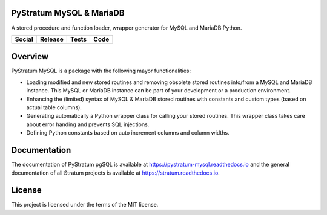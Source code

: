 PyStratum MySQL & MariaDB
=========================

A stored procedure and function loader, wrapper generator for MySQL and MariaDB Python.

+-----------------------------------------------------------------------------------------------------------------------------+----------------------------------------------------------------------------------------------------+------------------------------------------------------------------------------------------------+-----------------------------------------------------------------------------------------------------+
| Social                                                                                                                      | Release                                                                                            | Tests                                                                                          | Code                                                                                                |
+=============================================================================================================================+====================================================================================================+================================================================================================+=====================================================================================================+
| .. image:: https://badges.gitter.im/SetBased/py-stratum.svg                                                                 | .. image:: https://badge.fury.io/py/PyStratum-MySQL.svg                                            | .. image:: https://travis-ci.org/SetBased/py-stratum-mysql.svg?branch=master                   | .. image:: https://scrutinizer-ci.com/g/SetBased/py-stratum-mysql/badges/quality-score.png?b=master |
|   :target: https://gitter.im/SetBased/py-stratum?utm_source=badge&utm_medium=badge&utm_campaign=pr-badge&utm_content=badge  |   :target: https://badge.fury.io/py/PyStratum-MySQL                                                |   :target: https://travis-ci.org/SetBased/py-stratum-mysql                                     |   :target: https://scrutinizer-ci.com/g/SetBased/py-stratum-mysql/?branch=master                    |
|                                                                                                                             |                                                                                                    | .. image:: https://scrutinizer-ci.com/g/SetBased/py-stratum-mysql/badges/coverage.png?b=master |                                                                                                     |
|                                                                                                                             |                                                                                                    |   :target: https://scrutinizer-ci.com/g/SetBased/py-stratum-mysql/?branch=master               |                                                                                                     |
+-----------------------------------------------------------------------------------------------------------------------------+----------------------------------------------------------------------------------------------------+------------------------------------------------------------------------------------------------+-----------------------------------------------------------------------------------------------------+

Overview
========
PyStratum MySQL is a package with the following mayor functionalities:

* Loading modified and new stored routines and removing obsolete stored routines into/from a MySQL and MariaDB instance. This MySQL or MariaDB instance can be part of your development or a production environment.
* Enhancing the (limited) syntax of MySQL & MariaDB stored routines with constants and custom types (based on actual table columns).
* Generating automatically a Python wrapper class for calling your stored routines. This wrapper class takes care about error handing and prevents SQL injections.
* Defining Python constants based on auto increment columns and column widths.

Documentation
=============

The documentation of PyStratum pgSQL is available at https://pystratum-mysql.readthedocs.io and the general documentation of all Stratum projects is available at https://stratum.readthedocs.io.

License
=======

This project is licensed under the terms of the MIT license.
